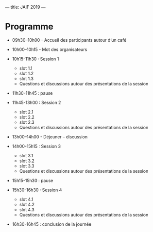 ---
title: JAIF 2019
---

* Programme

+ 09h30–10h00 - Accueil des participants autour d’un café

+ 10h00–10h15  - Mot des organisateurs
+ 10h15-11h30 : Session 1

  + slot 1.1
  + slot 1.2
  + slot 1.3
  + Questions et discussions autour des présentations de la session

+ 11h30-11h45 : pause

+ 11h45-13h00 : Session 2
  + slot 2.1
  + slot 2.2
  + slot 2.3
  + Questions et discussions autour des présentations de la session

+ 13h00–14h00 - Déjeuner – discussion

+ 14h00-15h15 : Session 3
  + slot 3.1
  + slot 3.2
  + slot 3.3
  + Questions et discussions autour des présentations de la session

+ 15h15-15h30 : pause

+ 15h30-16h30 : Session 4
  + slot 4.1
  + slot 4.2
  + slot 4.3
  + Questions et discussions autour des présentations de la session

+ 16h30-16h45 : conclusion de la journée
